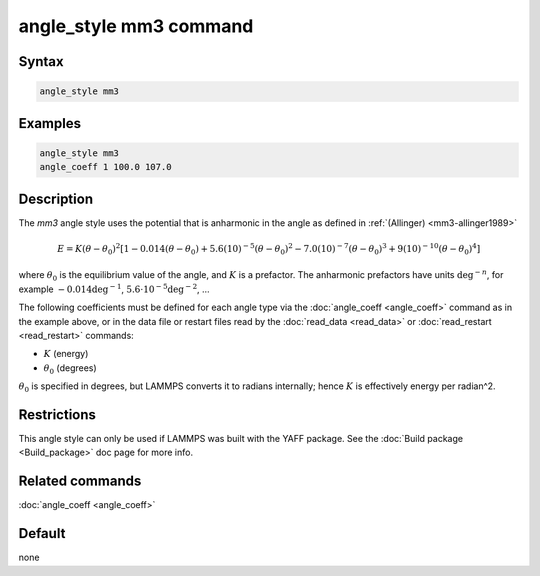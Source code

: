 .. index:: angle_style mm3

angle_style mm3 command
=======================

Syntax
""""""

.. code-block:: LAMMPS

   angle_style mm3

Examples
""""""""

.. code-block:: LAMMPS

   angle_style mm3
   angle_coeff 1 100.0 107.0

Description
"""""""""""

The *mm3* angle style uses the potential that is anharmonic in the angle
as defined in :ref:`(Allinger) <mm3-allinger1989>`

.. math::

   E = K (\theta - \theta_0)^2 \left[ 1 - 0.014(\theta - \theta_0) + 5.6(10)^{-5} (\theta - \theta_0)^2 - 7.0(10)^{-7} (\theta - \theta_0)^3 + 9(10)^{-10} (\theta - \theta_0)^4 \right]

where :math:`\theta_0` is the equilibrium value of the angle, and
:math:`K` is a prefactor. The anharmonic prefactors have units
:math:`\deg^{-n}`, for example :math:`-0.014 \deg^{-1}`, :math:`5.6
\cdot 10^{-5} \deg^{-2}`, ...

The following coefficients must be defined for each angle type via the
:doc:`angle_coeff <angle_coeff>` command as in the example above, or in
the data file or restart files read by the :doc:`read_data <read_data>`
or :doc:`read_restart <read_restart>` commands:

* :math:`K` (energy)
* :math:`\theta_0` (degrees)

:math:`\theta_0` is specified in degrees, but LAMMPS converts it to
radians internally; hence :math:`K` is effectively energy per
radian\^2.

Restrictions
""""""""""""

This angle style can only be used if LAMMPS was built with the
YAFF package.  See the :doc:`Build package <Build_package>` doc
page for more info.

Related commands
""""""""""""""""

:doc:`angle_coeff <angle_coeff>`

Default
"""""""

none
